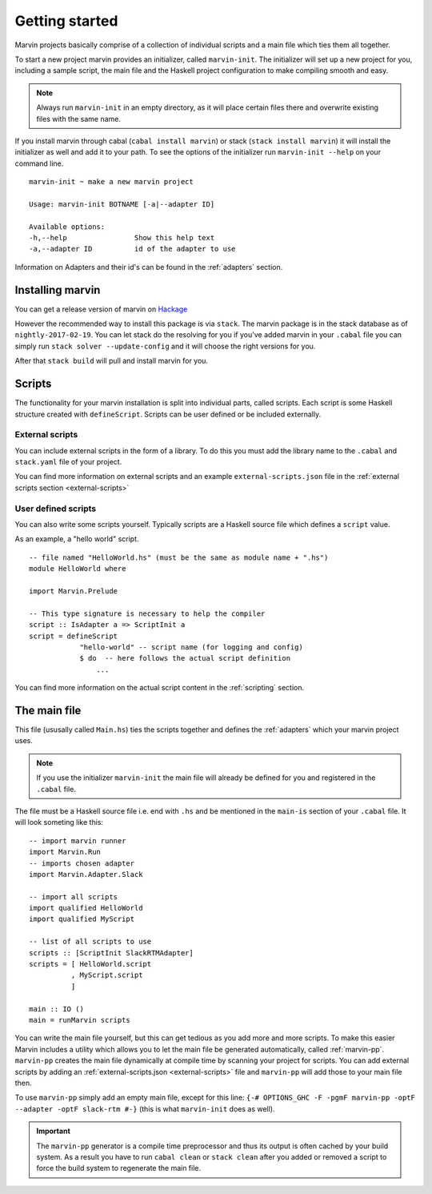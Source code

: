 .. _getting started:

Getting started
===============

Marvin projects basically comprise of a collection of individual scripts and a main file which ties them all together.

To start a new project marvin provides an initializer, called ``marvin-init``.
The initializer will set up a new project for you, including a sample script, the main file and the Haskell project configuration to make compiling smooth and easy.

.. note:: Always run ``marvin-init`` in an empty directory, as it will place certain files there and overwrite existing files with the same name.

If you install marvin through cabal (``cabal install marvin``) or stack (``stack install marvin``) it will install the initializer as well and add it to your path.
To see the options of the initializer run ``marvin-init --help`` on your command line.
::

    marvin-init ~ make a new marvin project

    Usage: marvin-init BOTNAME [-a|--adapter ID]

    Available options:
    -h,--help                Show this help text
    -a,--adapter ID          id of the adapter to use

Information on Adapters and their id's can be found in the :ref:`adapters` section.

Installing marvin
-----------------

You can get a release version of marvin on `Hackage <https://hackage.haskell.org/package/marvin>`_

However the recommended way to install this package is via ``stack``.
The marvin package is in the stack database as of ``nightly-2017-02-19``.
You can let stack do the resolving for you if you've added marvin in your ``.cabal`` file you can simply run ``stack solver --update-config`` and it will choose the right versions for you.

After that ``stack build`` will pull and install marvin for you.

Scripts
-------

The functionality for your marvin installation is split into individual parts, called scripts.
Each script is some Haskell structure created with ``defineScript``.
Scripts can be user defined or be included externally.

External scripts
^^^^^^^^^^^^^^^^

You can include external scripts in the form of a library.
To do this you must add the library name to the ``.cabal`` and ``stack.yaml`` file of your project. 

You can find more information on external scripts and an example ``external-scripts.json`` file in the :ref:`external scripts section <external-scripts>`

User defined scripts
^^^^^^^^^^^^^^^^^^^^

You can also write some scripts yourself.
Typically scripts are a Haskell source file which defines a ``script`` value.

As an example, a "hello world" script.
::

    -- file named "HelloWorld.hs" (must be the same as module name + ".hs")
    module HelloWorld where

    import Marvin.Prelude

    -- This type signature is necessary to help the compiler
    script :: IsAdapter a => ScriptInit a
    script = defineScript 
                "hello-world" -- script name (for logging and config) 
                $ do  -- here follows the actual script definition
                    ...


You can find more information on the actual script content in the :ref:`scripting` section.

The main file
-------------

This file (ususally called ``Main.hs``) ties the scripts together and defines the :ref:`adapters` which your marvin project uses.

.. note:: If you use the initializer ``marvin-init`` the main file will already be defined for you and registered in the ``.cabal`` file.

The file must be a Haskell source file i.e. end with ``.hs`` and be mentioned in the ``main-is`` section of your ``.cabal`` file.
It will look someting like this:
::

    -- import marvin runner
    import Marvin.Run
    -- imports chosen adapter
    import Marvin.Adapter.Slack

    -- import all scripts
    import qualified HelloWorld
    import qualified MyScript

    -- list of all scripts to use
    scripts :: [ScriptInit SlackRTMAdapter]
    scripts = [ HelloWorld.script 
              , MyScript.script 
              ]

    main :: IO ()
    main = runMarvin scripts


You can write the main file yourself, but this can get tedious as you add more and more scripts.
To make this easier Marvin includes a utility which allows you to let the main file be generated automatically, called :ref:`marvin-pp`.
``marvin-pp`` creates the main file dynamically at compile time by scanning your project for scripts.
You can add external scripts by adding an :ref:`external-scripts.json <external-scripts>` file and ``marvin-pp`` will add those to your main file then.

To use ``marvin-pp`` simply add an empty main file, except for this line: ``{-# OPTIONS_GHC -F -pgmF marvin-pp -optF --adapter -optF slack-rtm #-}`` (this is what ``marvin-init`` does as well).

.. important:: 
    The ``marvin-pp`` generator is a compile time preprocessor and thus its output is often cached by your build system. As a result you have to run ``cabal clean`` or ``stack clean`` after you added or removed a script to force the build system to regenerate the main file.

